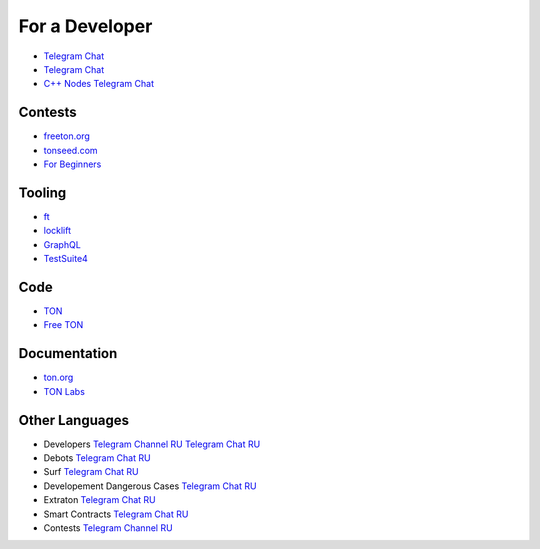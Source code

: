 For a Developer
===============
* `Telegram Chat <https://t.me/tondev_en>`_
* `Telegram Chat <https://t.me/ton_sdk>`_
* `C++ Nodes Telegram Chat <https://t.me/freeton_cpp>`_ 

Contests
~~~~~~~~
* `freeton.org <https://gov.freeton.org>`_
* `tonseed.com <https://tonseed.com/>`_
* `For Beginners <https://telegra.ph/How-to-prepare-and-submit-a-competitive-offer-in-Free-TON-08-18>`_

Tooling
~~~~~~~
* `ft <https://ocamlpro.github.io/freeton_wallet/>`_
* `locklift <https://www.npmjs.com/package/locklift>`_
* `GraphQL <https://net.ton.dev/graphql>`_ 
* `TestSuite4 <https://github.com/tonlabs/tondev#testsuite4>`_

Code
~~~~
* `TON <https://github.com/ton-blockchain>`_
* `Free TON <https://github.com/tonlabs>`_

Documentation
~~~~~~~~~~~~~
* `ton.org <https://ton.org/>`_
* `TON Labs <https://docs.ton.dev>`_

Other Languages
~~~~~~~~~~~~~~~
* Developers `Telegram Channel RU <https://t.me/freetondev_ru>`_ `Telegram Chat RU <https://t.me/freetondevru>`_ 
* Debots `Telegram Chat RU <https://t.me/freetondebots>`_ 
* Surf `Telegram Chat RU <https://t.me/betasurf>`_ 
* Developement Dangerous Cases `Telegram Chat RU <https://t.me/fld_ton_dev>`_
* Extraton `Telegram Chat RU <https://t.me/extraton>`_
* Smart Contracts `Telegram Chat RU <https://t.me/freeton_smartcontracts>`_ 
* Contests `Telegram Channel RU <https://t.me/toncontests_ru>`_

.. |gramkit.ico| image:: images/gramkit.ico 
.. |telegraph.ico| image:: images/telegraph.ico 

